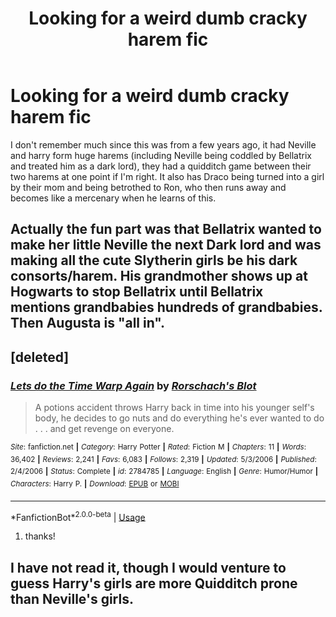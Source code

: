 #+TITLE: Looking for a weird dumb cracky harem fic

* Looking for a weird dumb cracky harem fic
:PROPERTIES:
:Author: ChooChooMcgoobs
:Score: 3
:DateUnix: 1595372883.0
:DateShort: 2020-Jul-22
:FlairText: What's That Fic?
:END:
I don't remember much since this was from a few years ago, it had Neville and harry form huge harems (including Neville being coddled by Bellatrix and treated him as a dark lord), they had a quidditch game between their two harems at one point if I'm right. It also has Draco being turned into a girl by their mom and being betrothed to Ron, who then runs away and becomes like a mercenary when he learns of this.


** Actually the fun part was that Bellatrix wanted to make her little Neville the next Dark lord and was making all the cute Slytherin girls be his dark consorts/harem. His grandmother shows up at Hogwarts to stop Bellatrix until Bellatrix mentions grandbabies hundreds of grandbabies. Then Augusta is "all in".
:PROPERTIES:
:Author: reddog44mag
:Score: 3
:DateUnix: 1595390254.0
:DateShort: 2020-Jul-22
:END:


** [deleted]
:PROPERTIES:
:Score: 2
:DateUnix: 1595376512.0
:DateShort: 2020-Jul-22
:END:

*** [[https://www.fanfiction.net/s/2784785/1/][*/Lets do the Time Warp Again/*]] by [[https://www.fanfiction.net/u/686093/Rorschach-s-Blot][/Rorschach's Blot/]]

#+begin_quote
  A potions accident throws Harry back in time into his younger self's body, he decides to go nuts and do everything he's ever wanted to do . . . and get revenge on everyone.
#+end_quote

^{/Site/:} ^{fanfiction.net} ^{*|*} ^{/Category/:} ^{Harry} ^{Potter} ^{*|*} ^{/Rated/:} ^{Fiction} ^{M} ^{*|*} ^{/Chapters/:} ^{11} ^{*|*} ^{/Words/:} ^{36,402} ^{*|*} ^{/Reviews/:} ^{2,241} ^{*|*} ^{/Favs/:} ^{6,083} ^{*|*} ^{/Follows/:} ^{2,319} ^{*|*} ^{/Updated/:} ^{5/3/2006} ^{*|*} ^{/Published/:} ^{2/4/2006} ^{*|*} ^{/Status/:} ^{Complete} ^{*|*} ^{/id/:} ^{2784785} ^{*|*} ^{/Language/:} ^{English} ^{*|*} ^{/Genre/:} ^{Humor/Humor} ^{*|*} ^{/Characters/:} ^{Harry} ^{P.} ^{*|*} ^{/Download/:} ^{[[http://www.ff2ebook.com/old/ffn-bot/index.php?id=2784785&source=ff&filetype=epub][EPUB]]} ^{or} ^{[[http://www.ff2ebook.com/old/ffn-bot/index.php?id=2784785&source=ff&filetype=mobi][MOBI]]}

--------------

*FanfictionBot*^{2.0.0-beta} | [[https://github.com/tusing/reddit-ffn-bot/wiki/Usage][Usage]]
:PROPERTIES:
:Author: FanfictionBot
:Score: 3
:DateUnix: 1595376531.0
:DateShort: 2020-Jul-22
:END:

**** thanks!
:PROPERTIES:
:Author: ChooChooMcgoobs
:Score: 1
:DateUnix: 1595380228.0
:DateShort: 2020-Jul-22
:END:


** I have not read it, though I would venture to guess Harry's girls are more Quidditch prone than Neville's girls.
:PROPERTIES:
:Author: Jon_Riptide
:Score: 1
:DateUnix: 1595373110.0
:DateShort: 2020-Jul-22
:END:
